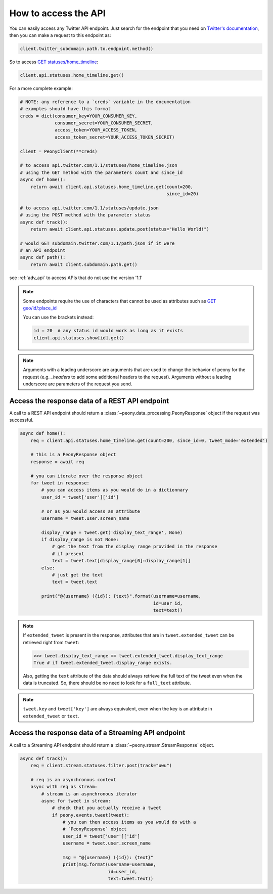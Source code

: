 =======================
 How to access the API
=======================
.. highlighting: python

You can easily access any Twitter API endpoint.
Just search for the endpoint that you need on `Twitter's documentation`_, then
you can make a request to this endpoint as:

.. code-block:: python

    client.twitter_subdomain.path.to.endpoint.method()

So to access
`GET statuses/home_timeline <https://dev.twitter.com/rest/reference/get/statuses/home_timeline>`_:

.. code-block:: python

    client.api.statuses.home_timeline.get()

.. _Twitter's documentation: https://dev.twitter.com/rest/reference


For a more complete example:

.. code-block:: python

    # NOTE: any reference to a `creds` variable in the documentation
    # examples should have this format
    creds = dict(consumer_key=YOUR_CONSUMER_KEY,
                 consumer_secret=YOUR_CONSUMER_SECRET,
                 access_token=YOUR_ACCESS_TOKEN,
                 access_token_secret=YOUR_ACCESS_TOKEN_SECRET)

    client = PeonyClient(**creds)

    # to access api.twitter.com/1.1/statuses/home_timeline.json
    # using the GET method with the parameters count and since_id
    async def home():
        return await client.api.statuses.home_timeline.get(count=200,
                                                           since_id=20)

    # to access api.twitter.com/1.1/statuses/update.json
    # using the POST method with the parameter status
    async def track():
        return await client.api.statuses.update.post(status="Hello World!")

    # would GET subdomain.twitter.com/1.1/path.json if it were
    # an API endpoint
    async def path():
        return await client.subdomain.path.get()


see :ref:`adv_api` to access APIs that do not use the version '1.1'

.. note::
    Some endpoints require the use of characters that cannot be used as
    attributes such as
    `GET geo/id/:place_id <https://dev.twitter.com/rest/reference/get/geo/id/place_id>`_

    You can use the brackets instead:

    .. code-block:: python

        id = 20  # any status id would work as long as it exists
        client.api.statuses.show[id].get()

.. note::
    Arguments with a leading underscore are arguments that are used to
    change the behavior of peony for the request (e.g. `_headers` to add some
    additional headers to the request).
    Arguments without a leading underscore are parameters of the request you send.

Access the response data of a REST API endpoint
-----------------------------------------------

A call to a REST API endpoint should return a
:class:`~peony.data_processing.PeonyResponse` object if the request was
successful.

.. code-block:: python

    async def home():
        req = client.api.statuses.home_timeline.get(count=200, since_id=0, tweet_mode='extended')

        # this is a PeonyResponse object
        response = await req

        # you can iterate over the response object
        for tweet in response:
            # you can access items as you would do in a dictionnary
            user_id = tweet['user']['id']

            # or as you would access an attribute
            username = tweet.user.screen_name

            display_range = tweet.get('display_text_range', None)
            if display_range is not None:
                # get the text from the display range provided in the response
                # if present
                text = tweet.text[display_range[0]:display_range[1]]
            else:
                # just get the text
                text = tweet.text

            print("@{username} ({id}): {text}".format(username=username,
                                                      id=user_id,
                                                      text=text))


.. note::
    If ``extended_tweet`` is present in the response, attributes that are
    in ``tweet.extended_tweet`` can be retrieved right from ``tweet``:

    .. code-block:: python

        >>> tweet.display_text_range == tweet.extended_tweet.display_text_range
        True # if tweet.extended_tweet.display_range exists.

    Also, getting the ``text`` attribute of the data should always retrieve the
    full text of the tweet even when the data is truncated. So, there should
    be no need to look for a ``full_text`` attribute.

.. note::
    ``tweet.key`` and ``tweet['key']`` are always equivalent, even when the
    key is an attribute in ``extended_tweet`` or ``text``.


Access the response data of a Streaming API endpoint
----------------------------------------------------

A call to a Streaming API endpoint should return a
:class:`~peony.stream.StreamResponse` object.

.. code-block:: python

    async def track():
        req = client.stream.statuses.filter.post(track="uwu")

        # req is an asynchronous context
        async with req as stream:
            # stream is an asynchronous iterator
            async for tweet in stream:
                # check that you actually receive a tweet
                if peony.events.tweet(tweet):
                    # you can then access items as you would do with a
                    # `PeonyResponse` object
                    user_id = tweet['user']['id']
                    username = tweet.user.screen_name

                    msg = "@{username} ({id}): {text}"
                    print(msg.format(username=username,
                                     id=user_id,
                                     text=tweet.text))
